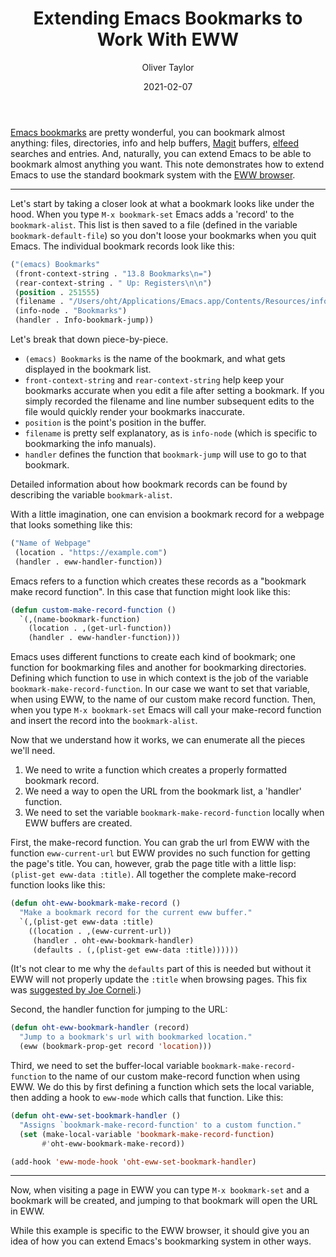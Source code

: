 #+TITLE: Extending Emacs Bookmarks to Work With EWW
#+AUTHOR: Oliver Taylor
#+LINK: https://olivertaylor.net
#+DATE: 2021-02-07


[[https://www.gnu.org/software/emacs/manual/html_node/emacs/Bookmarks.html][Emacs bookmarks]] are pretty wonderful, you can bookmark almost anything: files,
directories, info and help buffers, [[https://magit.vc][Magit]] buffers, [[https://github.com/skeeto/elfeed#bookmarks][elfeed]] searches and
entries. And, naturally, you can extend Emacs to be able to bookmark almost
anything you want. This note demonstrates how to extend Emacs to use the
standard bookmark system with the [[https://www.gnu.org/software/emacs/manual/html_mono/eww.html][EWW browser]].

-----

Let's start by taking a closer look at what a bookmark looks like under the
hood. When you type =M-x bookmark-set= Emacs adds a 'record' to the
=bookmark-alist=. This list is then saved to a file (defined in the variable
=bookmark-default-file=) so you don't loose your bookmarks when you quit Emacs.
The individual bookmark records look like this:

#+begin_src emacs-lisp
("(emacs) Bookmarks"
 (front-context-string . "13.8 Bookmarks\n=")
 (rear-context-string . " Up: Registers\n\n")
 (position . 251555)
 (filename . "/Users/oht/Applications/Emacs.app/Contents/Resources/info/emacs")
 (info-node . "Bookmarks")
 (handler . Info-bookmark-jump))
#+end_src

Let's break that down piece-by-piece.

- =(emacs) Bookmarks= is the name of the bookmark, and what gets displayed in
  the bookmark list.
- =front-context-string= and =rear-context-string= help keep your bookmarks
  accurate when you edit a file after setting a bookmark. If you simply
  recorded the filename and line number subsequent edits to the file would
  quickly render your bookmarks inaccurate.
- =position= is the point's position in the buffer.
- =filename= is pretty self explanatory, as is =info-node= (which is specific to
  bookmarking the info manuals).
- =handler= defines the function that =bookmark-jump= will use to go to that
  bookmark.

Detailed information about how bookmark records can be found by describing the
variable =bookmark-alist=.

With a little imagination, one can envision a bookmark record for a webpage
that looks something like this:

#+begin_src emacs-lisp
("Name of Webpage"
 (location . "https://example.com")
 (handler . eww-handler-function))
#+end_src

Emacs refers to a function which creates these records as a "bookmark make
record function". In this case that function might look like this:

#+begin_src emacs-lisp
(defun custom-make-record-function ()
  `(,(name-bookmark-function)
    (location . ,(get-url-function))
    (handler . eww-handler-function)))
#+end_src

Emacs uses different functions to create each kind of bookmark; one function
for bookmarking files and another for bookmarking directories. Defining which
function to use in which context is the job of the variable
=bookmark-make-record-function=. In our case we want to set that variable, when
using EWW, to the name of our custom make record function. Then, when you type
=M-x bookmark-set= Emacs will call your make-record function and insert the
record into the =bookmark-alist=.

Now that we understand how it works, we can enumerate all the pieces we'll
need.

1. We need to write a function which creates a properly formatted bookmark
   record.
2. We need a way to open the URL from the bookmark list, a 'handler' function.
4. We need to set the variable =bookmark-make-record-function= locally when EWW
   buffers are created.

First, the make-record function. You can grab the url from EWW with the
function =eww-current-url= but EWW provides no such function for getting the
page's title. You can, however, grab the page title with a little lisp:
=(plist-get eww-data :title)=. All together the complete make-record function
looks like this:

#+begin_src emacs-lisp
(defun oht-eww-bookmark-make-record ()
  "Make a bookmark record for the current eww buffer."
  `(,(plist-get eww-data :title)
    ((location . ,(eww-current-url))
     (handler . oht-eww-bookmark-handler)
     (defaults . (,(plist-get eww-data :title))))))
#+end_src

(It's not clear to me why the =defaults= part of this is needed but without it
EWW will not properly update the =:title= when browsing pages. This fix was
[[https://lists.gnu.org/archive/html/emacs-humanities/2021-02/msg00014.html][suggested by Joe Corneli]].)

Second, the handler function for jumping to the URL:

#+begin_src emacs-lisp
(defun oht-eww-bookmark-handler (record)
  "Jump to a bookmark's url with bookmarked location."
  (eww (bookmark-prop-get record 'location)))
#+end_src

Third, we need to set the buffer-local variable =bookmark-make-record-function=
to the name of our custom make-record function when using EWW. We do this by
first defining a function which sets the local variable, then adding a hook to
=eww-mode= which calls that function. Like this:

#+begin_src emacs-lisp
(defun oht-eww-set-bookmark-handler ()
  "Assigns `bookmark-make-record-function' to a custom function."
  (set (make-local-variable 'bookmark-make-record-function)
       #'oht-eww-bookmark-make-record))

(add-hook 'eww-mode-hook 'oht-eww-set-bookmark-handler)
#+end_src

-----

Now, when visiting a page in EWW you can type =M-x bookmark-set= and a bookmark will
be created, and jumping to that bookmark will open the URL in EWW.

While this example is specific to the EWW browser, it should give you an idea
of how you can extend Emacs's bookmarking system in other ways.
